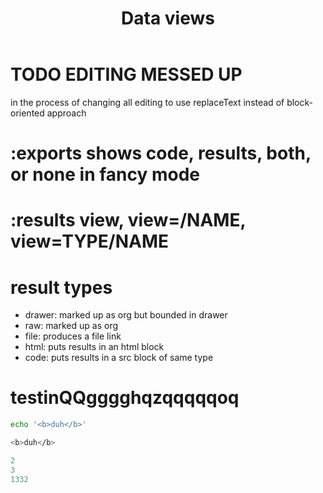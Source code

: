 #+TITLE: Data views



* TODO EDITING MESSED UP
in the process of changing all editing to use replaceText instead of block-oriented approach
* :exports shows code, results, both, or none in fancy mode
* :results view, view=/NAME, view=TYPE/NAME
* result types
- drawer: marked up as org but bounded in drawer
- raw: marked up as org
- file: produces a file link
- html: puts results in an html block
- code: puts results in a src block of same type
* testinQQgggghqzqqqqqoq
#+BEGIN_SRC sh :results code
echo '<b>duh</b>'
#+END_SRC

#+BEGIN_SRC sh
<b>duh</b>
#+END_SRC

#+BEGIN_SRC cs :results dynamic
2
3
1332
#+END_SRC
#+RESULTS:
: 2
: 3
: 1332
